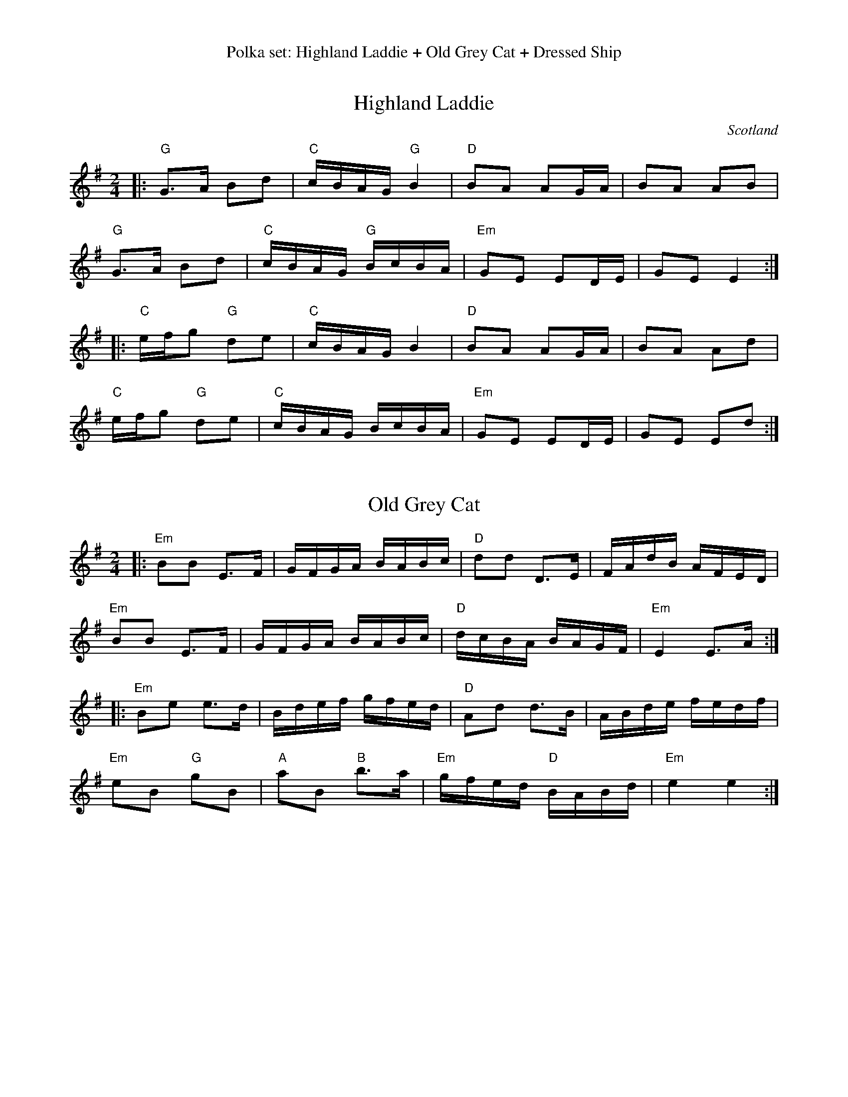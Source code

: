 %%center Polka set: Highland Laddie + Old Grey Cat + Dressed Ship


X: 1
T: Highland Laddie
O: Scotland
R: reel
S: Fiddle Hell Online 2021-10-29
Z: 2022 John Chambers <jc:trillian.mit.edu>
M: 2/4
L: 1/16
K: G
|:\
"G"G3A B2d2 | "C"cBAG "G"B4   |  "D"B2A2 A2GA | B2A2 A2B2 |
"G"G3A B2d2 | "C"cBAG "G"BcBA | "Em"G2E2 E2DE | G2E2 E4  :|
|:\
"C"efg2 "G"d2e2 | "C"cBAG B4   |  "D"B2A2 A2GA | B2A2 A2d2 |
"C"efg2 "G"d2e2 | "C"cBAG BcBA | "Em"G2E2 E2DE | G2E2 E2d2 :|


X: 2
T: Old Grey Cat
R: reel
S: Fiddle Hell Online 2021-10-29
Z: 2022 John Chambers <jc:trillian.mit.edu>
M: 2/4
L: 1/16
K: Em
|:\
"Em"B2B2 E3F | GFGA BABc | "D"d2d2 D3E | FAdB AFED |
"Em"B2B2 E3F | GFGA BABc | "D"dcBA BAGF | "Em"E4 E3A :|
|:\
"Em"B2e2 e3d | Bdef gfed | "D"A2d2 d3B | ABde fedf |
"Em"e2B2 "G"g2B2 | "A"a2B2 "B"b3a | "Em"gfed "D"BABd | "Em"e4 e4 :|


X: 3
T: Dressed Ship
R: reel, polka
S: Fiddle Hell Online 2021-10-29
Z: 2022 John Chambers <jc:trillian.mit.edu>
M: 2/4
L: 1/16
K: A
|:\
"A"c2A2 E2c2 | "D"d4      def2 | "A"e2c2    a2c2 | "E"d2B2 B2ed |
"A"c2A2 E2c2 | "D"def2 "A"e2a2 | "D"f2d2 "E"B2e2 | "A"c2A2 A4  :|
|:\
"A"a2e2 c2A2 | "D"fgaf "A"e2c2 | "D"d2f2 "A"e2c2 | "E"d2B2 B2fg |
"A"a2e2 c2A2 | "D"fgaf "A"e2c2 | "D"d2f2 "E"B2e2 | "A"c2A2 A4  :|

